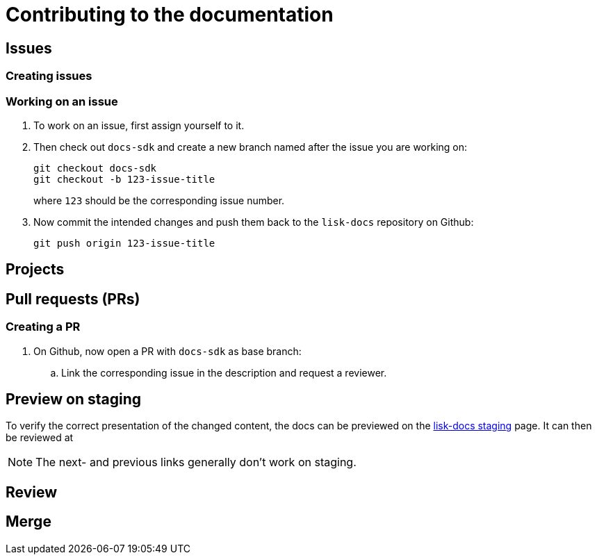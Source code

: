 = Contributing to the documentation
:url_docs_staging: https://liskhq.github.io/lisk-docs

== Issues

=== Creating issues

=== Working on an issue

. To work on an issue, first assign yourself to it.
. Then check out `docs-sdk` and create a new branch named after the issue you are working on:
+
[source,bash]
----
git checkout docs-sdk
git checkout -b 123-issue-title
----
+
where `123` should be the corresponding issue number.
. Now commit the intended changes and push them back to the `lisk-docs` repository on Github:
+
[source,bash]
----
git push origin 123-issue-title
----

== Projects

== Pull requests (PRs)

=== Creating a PR

. On Github, now open a PR with `docs-sdk` as base branch:
.. Link the corresponding issue in the description and request a reviewer.


== Preview on staging

To verify the correct presentation of the changed content, the docs can be previewed on the {url_docs_staging}[lisk-docs staging] page.
It can then be reviewed at

NOTE: The next- and previous links generally don't work on staging.

== Review

== Merge


